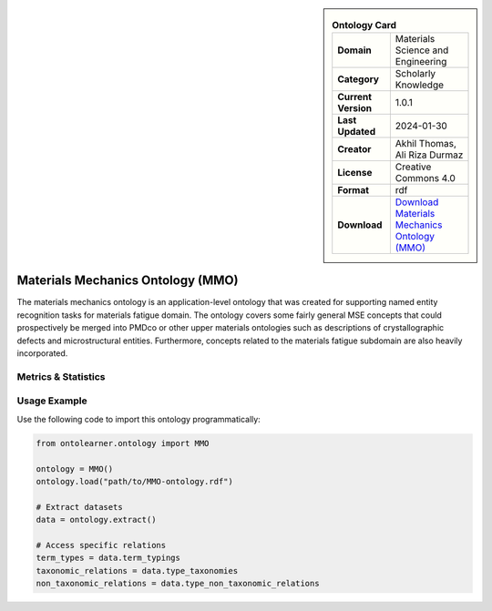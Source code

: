 

.. sidebar::

    .. list-table:: **Ontology Card**
       :header-rows: 0

       * - **Domain**
         - Materials Science and Engineering
       * - **Category**
         - Scholarly Knowledge
       * - **Current Version**
         - 1.0.1
       * - **Last Updated**
         - 2024-01-30
       * - **Creator**
         - Akhil Thomas, Ali Riza Durmaz
       * - **License**
         - Creative Commons 4.0
       * - **Format**
         - rdf
       * - **Download**
         - `Download Materials Mechanics Ontology (MMO) <https://iwm-micro-mechanics-public.pages.fraunhofer.de/ontologies/materials-mechanics-ontology/index-en.html>`_

Materials Mechanics Ontology (MMO)
========================================================================================================

The materials mechanics ontology is an application-level ontology that was created     for supporting named entity recognition tasks for materials fatigue domain. The ontology covers     some fairly general MSE concepts that could prospectively be merged into PMDco or other upper materials ontologies     such as descriptions of crystallographic defects and microstructural entities.     Furthermore, concepts related to the materials fatigue subdomain are also heavily incorporated.

Metrics & Statistics
--------------------------

.. tab:: Graph


    .. list-table:: Graph Statistics
        :widths: 50 50
        :header-rows: 0

        * - **Total Nodes**
          - 1043
        * - **Total Edges**
          - 2402
        * - **Root Nodes**
          - 11
        * - **Leaf Nodes**
          - 509
    ::


.. tab:: Coverage


    .. list-table:: Knowledge Coverage Statistics
        :widths: 50 50
        :header-rows: 0

        * - **Classes**
          - 428
        * - **Individuals**
          - 0
        * - **Properties**
          - 17

    ::

.. tab:: Hierarchy


    .. list-table:: Hierarchical Metrics
        :widths: 50 50
        :header-rows: 0

        * - **Maximum Depth**
          - 8
        * - **Minimum Depth**
          - 0
        * - **Average Depth**
          - 2.92
        * - **Depth Variance**
          - 5.32
    ::


.. tab:: Breadth


    .. list-table:: Breadth Metrics
        :widths: 50 50
        :header-rows: 0

        * - **Maximum Breadth**
          - 17
        * - **Minimum Breadth**
          - 1
        * - **Average Breadth**
          - 8.89
        * - **Breadth Variance**
          - 21.65
    ::

.. tab:: LLMs4OL


    .. list-table:: LLMs4OL Dataset Statistics
        :widths: 50 50
        :header-rows: 0

        * - **Term Types**
          - 0
        * - **Taxonomic Relations**
          - 566
        * - **Non-taxonomic Relations**
          - 0
        * - **Average Terms per Type**
          - 0.00
    ::

Usage Example
----------------
Use the following code to import this ontology programmatically:

.. code-block:: python

    from ontolearner.ontology import MMO

    ontology = MMO()
    ontology.load("path/to/MMO-ontology.rdf")

    # Extract datasets
    data = ontology.extract()

    # Access specific relations
    term_types = data.term_typings
    taxonomic_relations = data.type_taxonomies
    non_taxonomic_relations = data.type_non_taxonomic_relations
